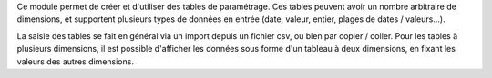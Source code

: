 Ce module permet de créer et d'utiliser des tables de paramétrage. Ces tables
peuvent avoir un nombre arbitraire de dimensions, et supportent plusieurs
types de données en entrée (date, valeur, entier, plages de dates /
valeurs...).

La saisie des tables se fait en général via un import depuis un fichier csv,
ou bien par copier / coller. Pour les tables à plusieurs dimensions, il
est possible d'afficher les données sous forme d'un tableau à deux
dimensions, en fixant les valeurs des autres dimensions.

